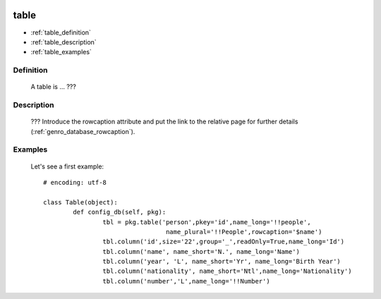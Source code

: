 	.. _genro_database_table:

=====
table
=====

* :ref:`table_definition`

* :ref:`table_description`

* :ref:`table_examples`

.. _table_definition:

Definition
==========

	A table is ... ???

.. _table_description:

Description
===========

	??? Introduce the rowcaption attribute and put the link to the relative page for further details (:ref:`genro_database_rowcaption`).
	

.. _table_examples:

Examples
========

	Let's see a first example::

		# encoding: utf-8
		
		class Table(object):
			def config_db(self, pkg):
				tbl = pkg.table('person',pkey='id',name_long='!!people',
				                 name_plural='!!People',rowcaption='$name')
				tbl.column('id',size='22',group='_',readOnly=True,name_long='Id')
				tbl.column('name', name_short='N.', name_long='Name')
				tbl.column('year', 'L', name_short='Yr', name_long='Birth Year')
				tbl.column('nationality', name_short='Ntl',name_long='Nationality')
				tbl.column('number','L',name_long='!!Number')
	 